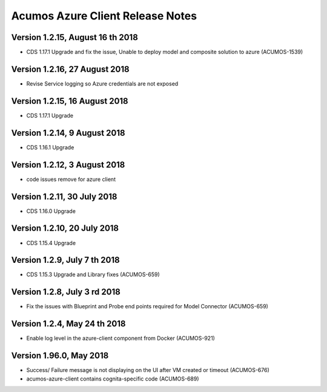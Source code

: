 .. ===============LICENSE_START=======================================================
.. Acumos CC-BY-4.0
.. ===================================================================================
.. Copyright (C) 2017-2018 AT&T Intellectual Property & Tech Mahindra. All rights reserved.
.. ===================================================================================
.. This Acumos documentation file is distributed by AT&T and Tech Mahindra
.. under the Creative Commons Attribution 4.0 International License (the "License");
.. you may not use this file except in compliance with the License.
.. You may obtain a copy of the License at
..
.. http://creativecommons.org/licenses/by/4.0
..
.. This file is distributed on an "AS IS" BASIS,
.. WITHOUT WARRANTIES OR CONDITIONS OF ANY KIND, either express or implied.
.. See the License for the specific language governing permissions and
.. limitations under the License.
.. ===============LICENSE_END=========================================================

=================================
Acumos Azure Client Release Notes
=================================
Version 1.2.15, August 16 th 2018
-----------------------------
* CDS 1.17.1 Upgrade and  fix the issue, Unable to deploy model and composite solution to azure (ACUMOS-1539)

Version 1.2.16, 27 August 2018
------------------------------
* Revise Service logging so Azure credentials are not exposed 

Version 1.2.15, 16 August 2018
------------------------------
* CDS 1.17.1 Upgrade

Version 1.2.14, 9 August 2018
-----------------------------
* CDS 1.16.1 Upgrade

Version 1.2.12, 3 August 2018
-----------------------------
* code issues remove for azure client

Version 1.2.11, 30 July 2018
----------------------------
* CDS 1.16.0 Upgrade

Version 1.2.10, 20 July 2018
----------------------------
* CDS 1.15.4 Upgrade

Version 1.2.9, July 7 th 2018
-----------------------------
* CDS 1.15.3 Upgrade and Library fixes (ACUMOS-659)

Version 1.2.8, July 3 rd 2018
----------------------------
* Fix the issues with Blueprint and Probe end points required for Model Connector (ACUMOS-659)

Version 1.2.4, May 24 th 2018
----------------------------
* Enable log level in the azure-client component from Docker (ACUMOS-921)

Version 1.96.0, May 2018
----------------------------

* Success/ Failure message is not displaying on the UI after VM created or timeout (ACUMOS-676)
* acumos-azure-client contains cognita-specific code (ACUMOS-689)
